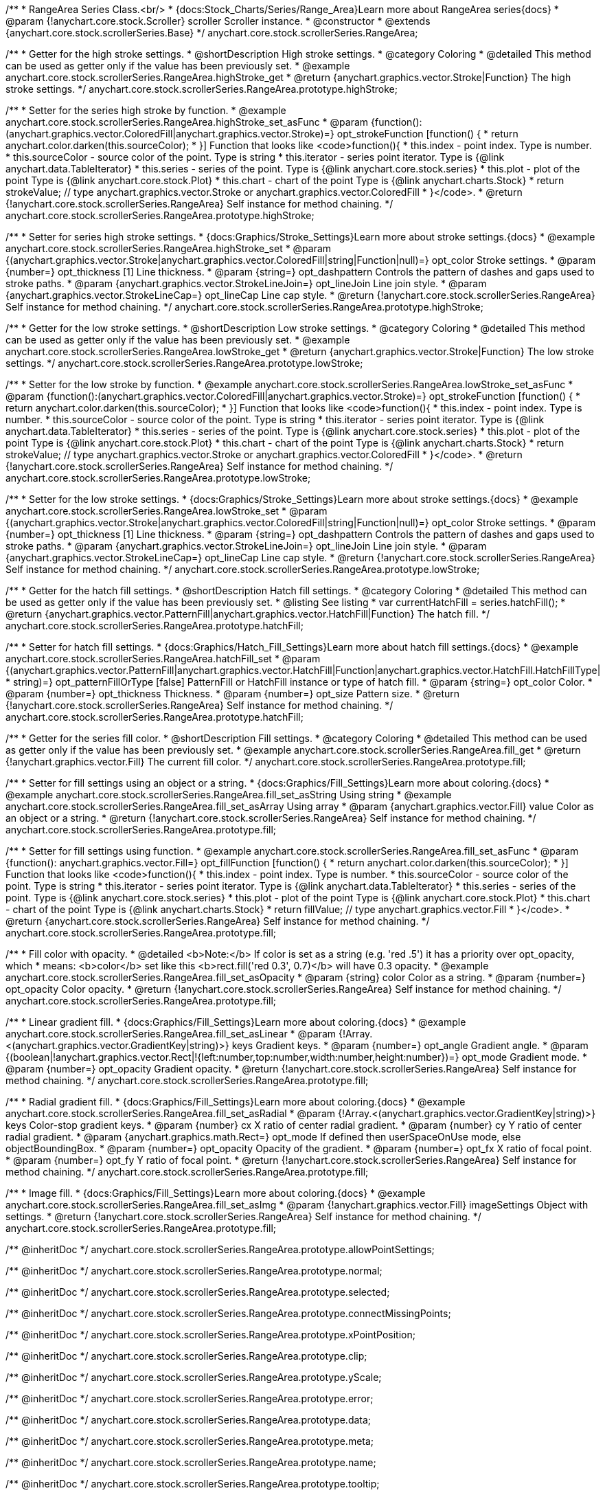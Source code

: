 /**
 * RangeArea Series Class.<br/>
 * {docs:Stock_Charts/Series/Range_Area}Learn more about RangeArea series{docs}
 * @param {!anychart.core.stock.Scroller} scroller Scroller instance.
 * @constructor
 * @extends {anychart.core.stock.scrollerSeries.Base}
 */
anychart.core.stock.scrollerSeries.RangeArea;

//----------------------------------------------------------------------------------------------------------------------
//
//  anychart.core.stock.scrollerSeries.RangeArea.prototype.highStroke
//
//----------------------------------------------------------------------------------------------------------------------

/**
 * Getter for the high stroke settings.
 * @shortDescription High stroke settings.
 * @category Coloring
 * @detailed This method can be used as getter only if the value has been previously set.
 * @example anychart.core.stock.scrollerSeries.RangeArea.highStroke_get
 * @return {anychart.graphics.vector.Stroke|Function} The high stroke settings.
 */
anychart.core.stock.scrollerSeries.RangeArea.prototype.highStroke;

/**
 * Setter for the series high stroke by function.
 * @example anychart.core.stock.scrollerSeries.RangeArea.highStroke_set_asFunc
 * @param {function():(anychart.graphics.vector.ColoredFill|anychart.graphics.vector.Stroke)=} opt_strokeFunction [function() {
 *  return anychart.color.darken(this.sourceColor);
 * }] Function that looks like <code>function(){
 *      this.index - point index. Type is number.
 *      this.sourceColor - source color of the point. Type is string
 *      this.iterator - series point iterator. Type is {@link anychart.data.TableIterator}
 *      this.series - series of the point. Type is {@link anychart.core.stock.series}
 *      this.plot - plot of the point Type is {@link anychart.core.stock.Plot}
 *      this.chart - chart of the point Type is {@link anychart.charts.Stock}
 *    return strokeValue; // type anychart.graphics.vector.Stroke or anychart.graphics.vector.ColoredFill
 * }</code>.
 * @return {!anychart.core.stock.scrollerSeries.RangeArea} Self instance for method chaining.
 */
anychart.core.stock.scrollerSeries.RangeArea.prototype.highStroke;

/**
 * Setter for series high stroke settings.
 * {docs:Graphics/Stroke_Settings}Learn more about stroke settings.{docs}
 * @example anychart.core.stock.scrollerSeries.RangeArea.highStroke_set
 * @param {(anychart.graphics.vector.Stroke|anychart.graphics.vector.ColoredFill|string|Function|null)=} opt_color Stroke settings.
 * @param {number=} opt_thickness [1] Line thickness.
 * @param {string=} opt_dashpattern Controls the pattern of dashes and gaps used to stroke paths.
 * @param {anychart.graphics.vector.StrokeLineJoin=} opt_lineJoin Line join style.
 * @param {anychart.graphics.vector.StrokeLineCap=} opt_lineCap Line cap style.
 * @return {!anychart.core.stock.scrollerSeries.RangeArea} Self instance for method chaining.
 */
anychart.core.stock.scrollerSeries.RangeArea.prototype.highStroke;


//----------------------------------------------------------------------------------------------------------------------
//
//  anychart.core.stock.scrollerSeries.RangeArea.prototype.lowStroke
//
//----------------------------------------------------------------------------------------------------------------------

/**
 * Getter for the low stroke settings.
 * @shortDescription Low stroke settings.
 * @category Coloring
 * @detailed This method can be used as getter only if the value has been previously set.
 * @example anychart.core.stock.scrollerSeries.RangeArea.lowStroke_get
 * @return {anychart.graphics.vector.Stroke|Function} The low stroke settings.
 */
anychart.core.stock.scrollerSeries.RangeArea.prototype.lowStroke;

/**
 * Setter for the low stroke by function.
 * @example anychart.core.stock.scrollerSeries.RangeArea.lowStroke_set_asFunc
 * @param {function():(anychart.graphics.vector.ColoredFill|anychart.graphics.vector.Stroke)=} opt_strokeFunction [function() {
 *  return anychart.color.darken(this.sourceColor);
 * }] Function that looks like <code>function(){
 *      this.index - point index. Type is number.
 *      this.sourceColor - source color of the point. Type is string
 *      this.iterator - series point iterator. Type is {@link anychart.data.TableIterator}
 *      this.series - series of the point. Type is {@link anychart.core.stock.series}
 *      this.plot - plot of the point Type is {@link anychart.core.stock.Plot}
 *      this.chart - chart of the point Type is {@link anychart.charts.Stock}
 *    return strokeValue; // type anychart.graphics.vector.Stroke or anychart.graphics.vector.ColoredFill
 * }</code>.
 * @return {!anychart.core.stock.scrollerSeries.RangeArea} Self instance for method chaining.
 */
anychart.core.stock.scrollerSeries.RangeArea.prototype.lowStroke;

/**
 * Setter for the low stroke settings.
 * {docs:Graphics/Stroke_Settings}Learn more about stroke settings.{docs}
 * @example anychart.core.stock.scrollerSeries.RangeArea.lowStroke_set
 * @param {(anychart.graphics.vector.Stroke|anychart.graphics.vector.ColoredFill|string|Function|null)=} opt_color Stroke settings.
 * @param {number=} opt_thickness [1] Line thickness.
 * @param {string=} opt_dashpattern Controls the pattern of dashes and gaps used to stroke paths.
 * @param {anychart.graphics.vector.StrokeLineJoin=} opt_lineJoin Line join style.
 * @param {anychart.graphics.vector.StrokeLineCap=} opt_lineCap Line cap style.
 * @return {!anychart.core.stock.scrollerSeries.RangeArea} Self instance for method chaining.
 */
anychart.core.stock.scrollerSeries.RangeArea.prototype.lowStroke;


//----------------------------------------------------------------------------------------------------------------------
//
//  anychart.core.stock.scrollerSeries.RangeArea.prototype.hatchFill
//
//----------------------------------------------------------------------------------------------------------------------

/**
 * Getter for the hatch fill settings.
 * @shortDescription Hatch fill settings.
 * @category Coloring
 * @detailed This method can be used as getter only if the value has been previously set.
 * @listing See listing
 * var currentHatchFill = series.hatchFill();
 * @return {anychart.graphics.vector.PatternFill|anychart.graphics.vector.HatchFill|Function} The hatch fill.
 */
anychart.core.stock.scrollerSeries.RangeArea.prototype.hatchFill;

/**
 * Setter for hatch fill settings.
 * {docs:Graphics/Hatch_Fill_Settings}Learn more about hatch fill settings.{docs}
 * @example anychart.core.stock.scrollerSeries.RangeArea.hatchFill_set
 * @param {(anychart.graphics.vector.PatternFill|anychart.graphics.vector.HatchFill|Function|anychart.graphics.vector.HatchFill.HatchFillType|
 * string)=} opt_patternFillOrType [false] PatternFill or HatchFill instance or type of hatch fill.
 * @param {string=} opt_color Color.
 * @param {number=} opt_thickness Thickness.
 * @param {number=} opt_size Pattern size.
 * @return {!anychart.core.stock.scrollerSeries.RangeArea} Self instance for method chaining.
 */
anychart.core.stock.scrollerSeries.RangeArea.prototype.hatchFill;


//----------------------------------------------------------------------------------------------------------------------
//
//  anychart.core.stock.scrollerSeries.RangeArea.prototype.fill
//
//----------------------------------------------------------------------------------------------------------------------

/**
 * Getter for the series fill color.
 * @shortDescription Fill settings.
 * @category Coloring
 * @detailed This method can be used as getter only if the value has been previously set.
 * @example anychart.core.stock.scrollerSeries.RangeArea.fill_get
 * @return {!anychart.graphics.vector.Fill} The current fill color.
 */
anychart.core.stock.scrollerSeries.RangeArea.prototype.fill;

/**
 * Setter for fill settings using an object or a string.
 * {docs:Graphics/Fill_Settings}Learn more about coloring.{docs}
 * @example anychart.core.stock.scrollerSeries.RangeArea.fill_set_asString Using string
 * @example anychart.core.stock.scrollerSeries.RangeArea.fill_set_asArray Using array
 * @param {anychart.graphics.vector.Fill} value Color as an object or a string.
 * @return {!anychart.core.stock.scrollerSeries.RangeArea} Self instance for method chaining.
 */
anychart.core.stock.scrollerSeries.RangeArea.prototype.fill;

/**
 * Setter for fill settings using function.
 * @example anychart.core.stock.scrollerSeries.RangeArea.fill_set_asFunc
 * @param {function(): anychart.graphics.vector.Fill=} opt_fillFunction [function() {
 *  return anychart.color.darken(this.sourceColor);
 * }] Function that looks like <code>function(){
 *      this.index - point index. Type is number.
 *      this.sourceColor - source color of the point. Type is string
 *      this.iterator - series point iterator. Type is {@link anychart.data.TableIterator}
 *      this.series - series of the point. Type is {@link anychart.core.stock.series}
 *      this.plot - plot of the point Type is {@link anychart.core.stock.Plot}
 *      this.chart - chart of the point Type is {@link anychart.charts.Stock}
 *    return fillValue; // type anychart.graphics.vector.Fill
 * }</code>.
 * @return {anychart.core.stock.scrollerSeries.RangeArea} Self instance for method chaining.
 */
anychart.core.stock.scrollerSeries.RangeArea.prototype.fill;

/**
 * Fill color with opacity.
 * @detailed <b>Note:</b> If color is set as a string (e.g. 'red .5') it has a priority over opt_opacity, which
 * means: <b>color</b> set like this <b>rect.fill('red 0.3', 0.7)</b> will have 0.3 opacity.
 * @example anychart.core.stock.scrollerSeries.RangeArea.fill_set_asOpacity
 * @param {string} color Color as a string.
 * @param {number=} opt_opacity Color opacity.
 * @return {!anychart.core.stock.scrollerSeries.RangeArea} Self instance for method chaining.
 */
anychart.core.stock.scrollerSeries.RangeArea.prototype.fill;

/**
 * Linear gradient fill.
 * {docs:Graphics/Fill_Settings}Learn more about coloring.{docs}
 * @example anychart.core.stock.scrollerSeries.RangeArea.fill_set_asLinear
 * @param {!Array.<(anychart.graphics.vector.GradientKey|string)>} keys Gradient keys.
 * @param {number=} opt_angle Gradient angle.
 * @param {(boolean|!anychart.graphics.vector.Rect|!{left:number,top:number,width:number,height:number})=} opt_mode Gradient mode.
 * @param {number=} opt_opacity Gradient opacity.
 * @return {!anychart.core.stock.scrollerSeries.RangeArea} Self instance for method chaining.
 */
anychart.core.stock.scrollerSeries.RangeArea.prototype.fill;

/**
 * Radial gradient fill.
 * {docs:Graphics/Fill_Settings}Learn more about coloring.{docs}
 * @example anychart.core.stock.scrollerSeries.RangeArea.fill_set_asRadial
 * @param {!Array.<(anychart.graphics.vector.GradientKey|string)>} keys Color-stop gradient keys.
 * @param {number} cx X ratio of center radial gradient.
 * @param {number} cy Y ratio of center radial gradient.
 * @param {anychart.graphics.math.Rect=} opt_mode If defined then userSpaceOnUse mode, else objectBoundingBox.
 * @param {number=} opt_opacity Opacity of the gradient.
 * @param {number=} opt_fx X ratio of focal point.
 * @param {number=} opt_fy Y ratio of focal point.
 * @return {!anychart.core.stock.scrollerSeries.RangeArea} Self instance for method chaining.
 */
anychart.core.stock.scrollerSeries.RangeArea.prototype.fill;

/**
 * Image fill.
 * {docs:Graphics/Fill_Settings}Learn more about coloring.{docs}
 * @example anychart.core.stock.scrollerSeries.RangeArea.fill_set_asImg
 * @param {!anychart.graphics.vector.Fill} imageSettings Object with settings.
 * @return {!anychart.core.stock.scrollerSeries.RangeArea} Self instance for method chaining.
 */
anychart.core.stock.scrollerSeries.RangeArea.prototype.fill;

/** @inheritDoc */
anychart.core.stock.scrollerSeries.RangeArea.prototype.allowPointSettings;

/** @inheritDoc */
anychart.core.stock.scrollerSeries.RangeArea.prototype.normal;

/** @inheritDoc */
anychart.core.stock.scrollerSeries.RangeArea.prototype.selected;

/** @inheritDoc */
anychart.core.stock.scrollerSeries.RangeArea.prototype.connectMissingPoints;

/** @inheritDoc */
anychart.core.stock.scrollerSeries.RangeArea.prototype.xPointPosition;

/** @inheritDoc */
anychart.core.stock.scrollerSeries.RangeArea.prototype.clip;

/** @inheritDoc */
anychart.core.stock.scrollerSeries.RangeArea.prototype.yScale;

/** @inheritDoc */
anychart.core.stock.scrollerSeries.RangeArea.prototype.error;

/** @inheritDoc */
anychart.core.stock.scrollerSeries.RangeArea.prototype.data;

/** @inheritDoc */
anychart.core.stock.scrollerSeries.RangeArea.prototype.meta;

/** @inheritDoc */
anychart.core.stock.scrollerSeries.RangeArea.prototype.name;

/** @inheritDoc */
anychart.core.stock.scrollerSeries.RangeArea.prototype.tooltip;

/** @inheritDoc */
anychart.core.stock.scrollerSeries.RangeArea.prototype.legendItem;

/** @inheritDoc */
anychart.core.stock.scrollerSeries.RangeArea.prototype.color;

/** @inheritDoc */
anychart.core.stock.scrollerSeries.RangeArea.prototype.hover;

/** @inheritDoc */
anychart.core.stock.scrollerSeries.RangeArea.prototype.unhover;

/** @inheritDoc */
anychart.core.stock.scrollerSeries.RangeArea.prototype.select;

/** @inheritDoc */
anychart.core.stock.scrollerSeries.RangeArea.prototype.unselect;

/** @inheritDoc */
anychart.core.stock.scrollerSeries.RangeArea.prototype.selectionMode;

/** @inheritDoc */
anychart.core.stock.scrollerSeries.RangeArea.prototype.allowPointsSelect;

/** @inheritDoc */
anychart.core.stock.scrollerSeries.RangeArea.prototype.bounds;

/** @inheritDoc */
anychart.core.stock.scrollerSeries.RangeArea.prototype.left;

/** @inheritDoc */
anychart.core.stock.scrollerSeries.RangeArea.prototype.right;

/** @inheritDoc */
anychart.core.stock.scrollerSeries.RangeArea.prototype.top;

/** @inheritDoc */
anychart.core.stock.scrollerSeries.RangeArea.prototype.bottom;

/** @inheritDoc */
anychart.core.stock.scrollerSeries.RangeArea.prototype.width;

/** @inheritDoc */
anychart.core.stock.scrollerSeries.RangeArea.prototype.height;

/** @inheritDoc */
anychart.core.stock.scrollerSeries.RangeArea.prototype.minWidth;

/** @inheritDoc */
anychart.core.stock.scrollerSeries.RangeArea.prototype.minHeight;

/** @inheritDoc */
anychart.core.stock.scrollerSeries.RangeArea.prototype.maxWidth;

/** @inheritDoc */
anychart.core.stock.scrollerSeries.RangeArea.prototype.maxHeight;

/** @inheritDoc */
anychart.core.stock.scrollerSeries.RangeArea.prototype.getPixelBounds;

/** @inheritDoc */
anychart.core.stock.scrollerSeries.RangeArea.prototype.zIndex;

/** @inheritDoc */
anychart.core.stock.scrollerSeries.RangeArea.prototype.enabled;

/** @inheritDoc */
anychart.core.stock.scrollerSeries.RangeArea.prototype.print;

/** @inheritDoc */
anychart.core.stock.scrollerSeries.RangeArea.prototype.listen;

/** @inheritDoc */
anychart.core.stock.scrollerSeries.RangeArea.prototype.listenOnce;

/** @inheritDoc */
anychart.core.stock.scrollerSeries.RangeArea.prototype.unlisten;

/** @inheritDoc */
anychart.core.stock.scrollerSeries.RangeArea.prototype.unlistenByKey;

/** @inheritDoc */
anychart.core.stock.scrollerSeries.RangeArea.prototype.removeAllListeners;

/** @inheritDoc */
anychart.core.stock.scrollerSeries.RangeArea.prototype.id;

/** @inheritDoc */
anychart.core.stock.scrollerSeries.RangeArea.prototype.transformX;

/** @inheritDoc */
anychart.core.stock.scrollerSeries.RangeArea.prototype.transformY;

/** @inheritDoc */
anychart.core.stock.scrollerSeries.RangeArea.prototype.getPixelPointWidth;

/** @inheritDoc */
anychart.core.stock.scrollerSeries.RangeArea.prototype.getPoint;

/** @inheritDoc */
anychart.core.stock.scrollerSeries.RangeArea.prototype.seriesType;

/** @inheritDoc */
anychart.core.stock.scrollerSeries.RangeArea.prototype.rendering;

/** @inheritDoc */
anychart.core.stock.scrollerSeries.RangeArea.prototype.labels;

/** @inheritDoc */
anychart.core.stock.scrollerSeries.RangeArea.prototype.maxLabels;

/** @inheritDoc */
anychart.core.stock.scrollerSeries.RangeArea.prototype.minLabels;

